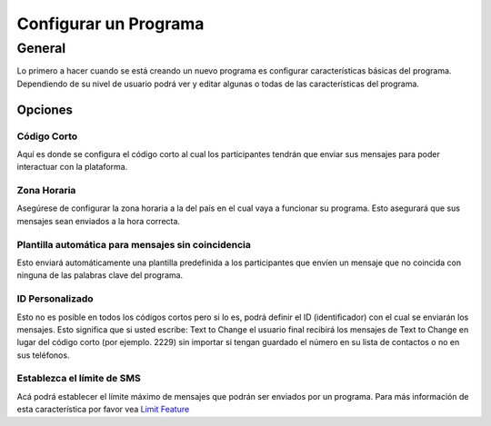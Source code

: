 Configurar un Programa
#######################

General
=========
Lo primero a hacer cuando se está creando un nuevo programa es configurar características básicas del programa.
Dependiendo de su nivel de usuario podrá ver y editar algunas o todas de las características del programa.

Opciones
_________________

Código Corto
---------------------------------
Aquí es donde se configura el código corto al cual los participantes tendrán que enviar sus mensajes para poder interactuar con la plataforma.


Zona Horaria
---------------------------------
Asegúrese de configurar la zona horaria a la del país en el cual vaya a funcionar su programa. Esto asegurará que sus mensajes sean enviados a la hora correcta.


Plantilla automática para mensajes sin coincidencia 
------------------------------------------------------
Esto enviará automáticamente una plantilla predefinida a los participantes que envíen un mensaje que no coincida con ninguna de las palabras clave del programa.

ID Personalizado
---------------------------------
Esto no es posible en todos los códigos cortos pero si lo es, podrá definir el ID (identificador) con el cual se enviarán los mensajes. Esto significa que si usted escribe: Text to Change
el usuario final recibirá los mensajes de Text to Change en lugar del código corto (por ejemplo. 2229) sin importar si tengan guardado el número en su lista de contactos o no en sus teléfonos.

Establezca el límite de SMS
---------------------------------
Acá podrá establecer el límite máximo de mensajes que podrán ser enviados por un programa. 
Para más información de esta característica por favor vea `Limit Feature </en/features/limit.rst/>`_

